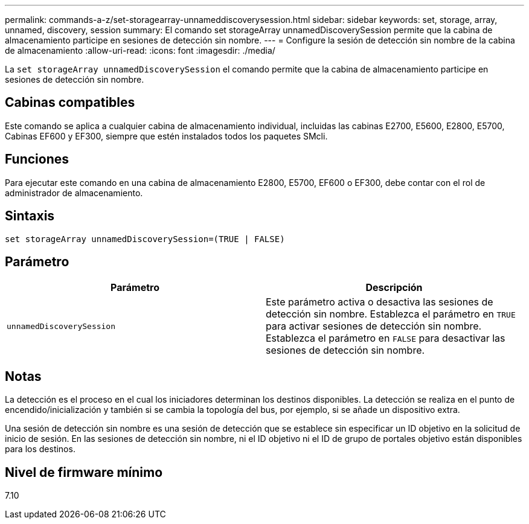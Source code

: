 ---
permalink: commands-a-z/set-storagearray-unnameddiscoverysession.html 
sidebar: sidebar 
keywords: set, storage, array, unnamed, discovery, session 
summary: El comando set storageArray unnamedDiscoverySession permite que la cabina de almacenamiento participe en sesiones de detección sin nombre. 
---
= Configure la sesión de detección sin nombre de la cabina de almacenamiento
:allow-uri-read: 
:icons: font
:imagesdir: ./media/


[role="lead"]
La `set storageArray unnamedDiscoverySession` el comando permite que la cabina de almacenamiento participe en sesiones de detección sin nombre.



== Cabinas compatibles

Este comando se aplica a cualquier cabina de almacenamiento individual, incluidas las cabinas E2700, E5600, E2800, E5700, Cabinas EF600 y EF300, siempre que estén instalados todos los paquetes SMcli.



== Funciones

Para ejecutar este comando en una cabina de almacenamiento E2800, E5700, EF600 o EF300, debe contar con el rol de administrador de almacenamiento.



== Sintaxis

[listing]
----
set storageArray unnamedDiscoverySession=(TRUE | FALSE)
----


== Parámetro

[cols="2*"]
|===
| Parámetro | Descripción 


 a| 
`unnamedDiscoverySession`
 a| 
Este parámetro activa o desactiva las sesiones de detección sin nombre. Establezca el parámetro en `TRUE` para activar sesiones de detección sin nombre. Establezca el parámetro en `FALSE` para desactivar las sesiones de detección sin nombre.

|===


== Notas

La detección es el proceso en el cual los iniciadores determinan los destinos disponibles. La detección se realiza en el punto de encendido/inicialización y también si se cambia la topología del bus, por ejemplo, si se añade un dispositivo extra.

Una sesión de detección sin nombre es una sesión de detección que se establece sin especificar un ID objetivo en la solicitud de inicio de sesión. En las sesiones de detección sin nombre, ni el ID objetivo ni el ID de grupo de portales objetivo están disponibles para los destinos.



== Nivel de firmware mínimo

7.10
